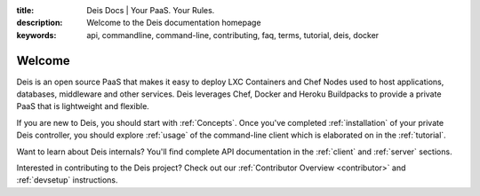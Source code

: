 :title: Deis Docs | Your PaaS. Your Rules.
:description: Welcome to the Deis documentation homepage
:keywords: api, commandline, command-line, contributing, faq, terms, tutorial, deis, docker

Welcome
=======

Deis is an open source PaaS that makes it easy to deploy LXC Containers and 
Chef Nodes used to host applications, databases, middleware and other services.
Deis leverages Chef, Docker and Heroku Buildpacks to provide a private PaaS 
that is lightweight and flexible.

.. image:: _static/img/deis-graphic.png

If you are new to Deis, you should start with :ref:`Concepts`.
Once you've completed :ref:`installation` of your private Deis controller,
you should explore :ref:`usage` of the command-line client 
which is elaborated on in the :ref:`tutorial`.

Want to learn about Deis internals?  You'll find complete API documentation
in the :ref:`client` and :ref:`server` sections.

Interested in contributing to the Deis project?  Check out our
:ref:`Contributor Overview <contributor>` and 
:ref:`devsetup` instructions.
